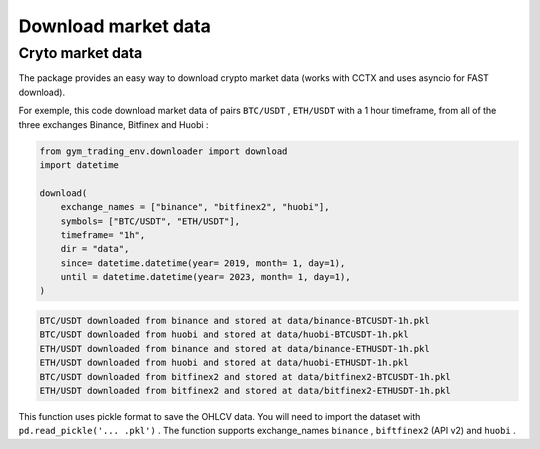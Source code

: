 Download market data
=====================

Cryto market data
-------------------------

The package provides an easy way to download crypto market data (works with CCTX and uses asyncio for FAST download).

For exemple, this code download market data of pairs ``BTC/USDT`` , ``ETH/USDT`` with a 1 hour timeframe, from all of the three exchanges Binance, Bitfinex and Huobi :

.. code-block:: python

  from gym_trading_env.downloader import download
  import datetime

  download(
      exchange_names = ["binance", "bitfinex2", "huobi"],
      symbols= ["BTC/USDT", "ETH/USDT"],
      timeframe= "1h",
      dir = "data",
      since= datetime.datetime(year= 2019, month= 1, day=1),
      until = datetime.datetime(year= 2023, month= 1, day=1),
  )

.. code-block:: bash

  BTC/USDT downloaded from binance and stored at data/binance-BTCUSDT-1h.pkl
  BTC/USDT downloaded from huobi and stored at data/huobi-BTCUSDT-1h.pkl
  ETH/USDT downloaded from binance and stored at data/binance-ETHUSDT-1h.pkl
  ETH/USDT downloaded from huobi and stored at data/huobi-ETHUSDT-1h.pkl
  BTC/USDT downloaded from bitfinex2 and stored at data/bitfinex2-BTCUSDT-1h.pkl
  ETH/USDT downloaded from bitfinex2 and stored at data/bitfinex2-ETHUSDT-1h.pkl

This function uses pickle format to save the OHLCV data. You will need to import the dataset with ``pd.read_pickle('... .pkl')`` . The function supports exchange_names ``binance`` , ``biftfinex2`` (API v2) and ``huobi`` .
